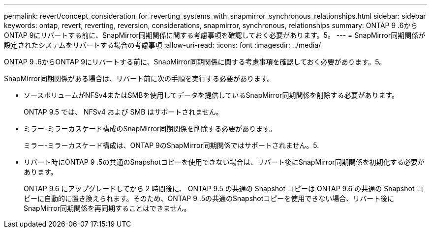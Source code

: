 ---
permalink: revert/concept_consideration_for_reverting_systems_with_snapmirror_synchronous_relationships.html 
sidebar: sidebar 
keywords: ontap, revert, reverting, reversion, considerations, snapmirror, synchronous, relationships 
summary: ONTAP 9 .6からONTAP 9にリバートする前に、SnapMirror同期関係に関する考慮事項を確認しておく必要があります。5。 
---
= SnapMirror同期関係が設定されたシステムをリバートする場合の考慮事項
:allow-uri-read: 
:icons: font
:imagesdir: ../media/


[role="lead"]
ONTAP 9 .6からONTAP 9にリバートする前に、SnapMirror同期関係に関する考慮事項を確認しておく必要があります。5。

SnapMirror同期関係がある場合は、リバート前に次の手順を実行する必要があります。

* ソースボリュームがNFSv4またはSMBを使用してデータを提供しているSnapMirror同期関係を削除する必要があります。
+
ONTAP 9.5 では、 NFSv4 および SMB はサポートされません。

* ミラー-ミラーカスケード構成のSnapMirror同期関係を削除する必要があります。
+
ミラー-ミラーカスケード構成は、ONTAP 9のSnapMirror同期関係ではサポートされません。5.

* リバート時にONTAP 9 .5の共通のSnapshotコピーを使用できない場合は、リバート後にSnapMirror同期関係を初期化する必要があります。
+
ONTAP 9.6 にアップグレードしてから 2 時間後に、 ONTAP 9.5 の共通の Snapshot コピーは ONTAP 9.6 の共通の Snapshot コピーに自動的に置き換えられます。そのため、ONTAP 9 .5の共通のSnapshotコピーを使用できない場合、リバート後にSnapMirror同期関係を再同期することはできません。



